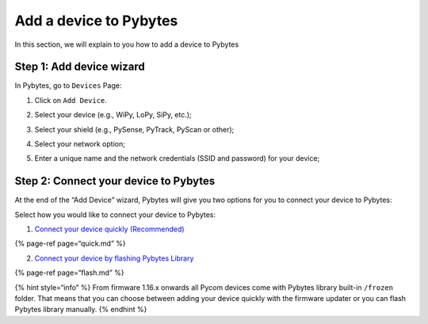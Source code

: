 Add a device to Pybytes
=======================

In this section, we will explain to you how to add a device to Pybytes

Step 1: Add device wizard
-------------------------

In Pybytes, go to ``Devices`` Page:

1. Click on ``Add Device``.

|image0|

2. Select your device (e.g., WiPy, LoPy, SiPy, etc.);

|image1|

3. Select your shield (e.g., PySense, PyTrack, PyScan or other);

|image2|

4. Select your network option;

|image3|

5. Enter a unique name and the network credentials (SSID and password)
   for your device;

|image4|

Step 2: Connect your device to Pybytes
--------------------------------------

At the end of the “Add Device” wizard, Pybytes will give you two options
for you to connect your device to Pybytes:

|image5|

Select how you would like to connect your device to Pybytes:

1. `Connect your device quickly (Recommended) <quick.md>`__

{% page-ref page=“quick.md” %}

2. `Connect your device by flashing Pybytes Library <flash.md>`__

{% page-ref page=“flash.md” %}

{% hint style=“info” %} From firmware 1.16.x onwards all Pycom devices
come with Pybytes library built-in ``/frozen`` folder. That means that
you can choose between adding your device quickly with the firmware
updater or you can flash Pybytes library manually. {% endhint %}

.. |image0| image:: ../../.gitbook/assets/1-1.jpg
.. |image1| image:: ../../.gitbook/assets/2-1.jpg
.. |image2| image:: ../../.gitbook/assets/3%20%281%29.jpg
.. |image3| image:: ../../.gitbook/assets/4%20%281%29.jpg
.. |image4| image:: ../../.gitbook/assets/5-1.jpg
.. |image5| image:: ../../.gitbook/assets/7-1.png

